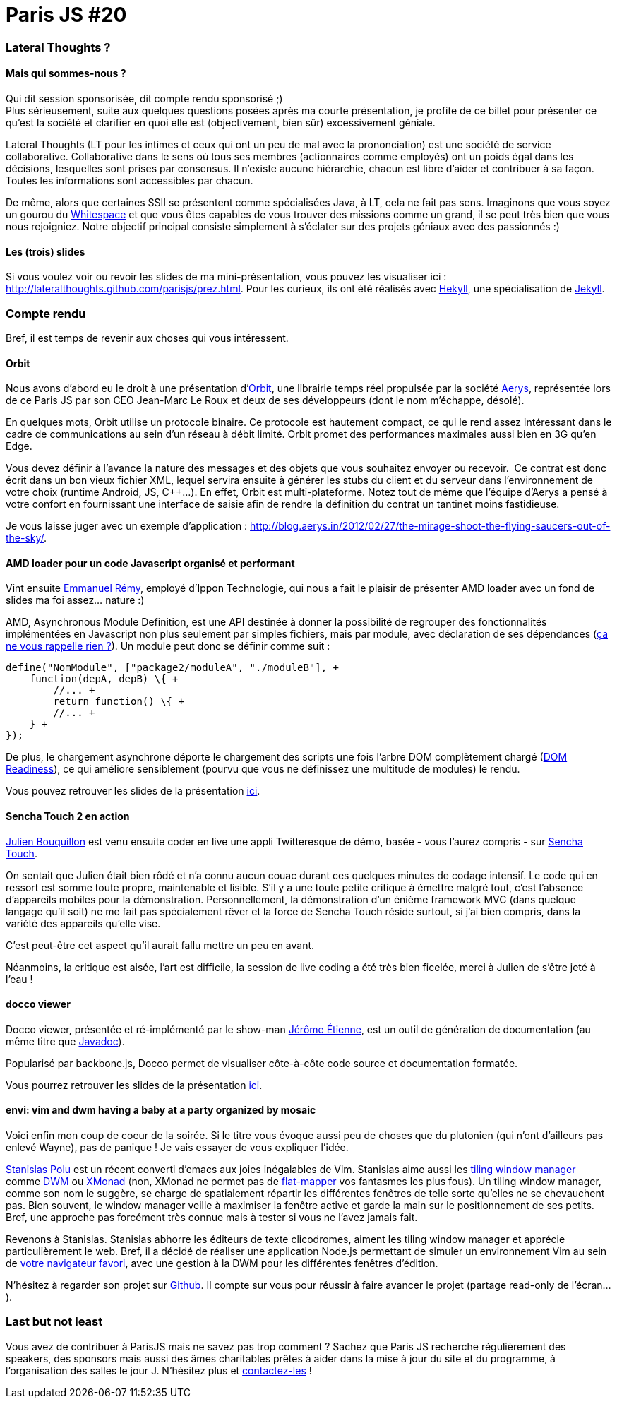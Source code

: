 # Paris JS #20

Lateral Thoughts ?
~~~~~~~~~~~~~~~~~~

Mais qui sommes-nous ?
^^^^^^^^^^^^^^^^^^^^^^

Qui dit session sponsorisée, dit compte rendu sponsorisé ;) +
Plus sérieusement, suite aux quelques questions posées après ma courte
présentation, je profite de ce billet pour présenter ce qu'est la
société et clarifier en quoi elle est (objectivement, bien sûr)
excessivement géniale.

Lateral Thoughts (LT pour les intimes et ceux qui ont un peu de mal avec
la prononciation) est une société de service collaborative.
Collaborative dans le sens où tous ses membres (actionnaires comme
employés) ont un poids égal dans les décisions, lesquelles sont prises
par consensus. Il n'existe aucune hiérarchie, chacun est libre d'aider
et contribuer à sa façon. Toutes les informations sont accessibles par
chacun.

De même, alors que certaines SSII se présentent comme spécialisées Java,
à LT, cela ne fait pas sens. Imaginons que vous soyez un gourou du
http://compsoc.dur.ac.uk/whitespace/[Whitespace] et que vous êtes
capables de vous trouver des missions comme un grand, il se peut très
bien que vous nous rejoigniez. Notre objectif principal consiste
simplement à s'éclater sur des projets géniaux avec des passionnés :)

Les (trois) slides
^^^^^^^^^^^^^^^^^^

Si vous voulez voir ou revoir les slides de ma mini-présentation, vous
pouvez les visualiser ici :
http://lateralthoughts.github.com/parisjs/prez.html. Pour les curieux,
ils ont été réalisés avec https://github.com/bmcmurray/hekyll[Hekyll],
une spécialisation de https://github.com/mojombo/jekyll/[Jekyll].

Compte rendu
~~~~~~~~~~~~

Bref, il est temps de revenir aux choses qui vous intéressent.

Orbit
^^^^^

Nous avons d'abord eu le droit à une présentation
d'http://aerys.in/orbit[Orbit], une librairie temps réel propulsée par
la société http://blog.aerys.in/[Aerys], représentée lors de ce Paris JS
par son CEO Jean-Marc Le Roux et deux de ses développeurs (dont le nom
m'échappe, désolé).

En quelques mots, Orbit utilise un protocole binaire. Ce protocole est
hautement compact, ce qui le rend assez intéressant dans le cadre de
communications au sein d'un réseau à débit limité. Orbit promet des
performances maximales aussi bien en 3G qu'en Edge.

Vous devez définir à l'avance la nature des messages et des objets que
vous souhaitez envoyer ou recevoir.  Ce contrat est donc écrit dans un
bon vieux fichier XML, lequel servira ensuite à générer les stubs du
client et du serveur dans l'environnement de votre choix (runtime
Android, JS, C++...). En effet, Orbit est multi-plateforme. Notez tout
de même que l'équipe d'Aerys a pensé à votre confort en fournissant une
interface de saisie afin de rendre la définition du contrat un tantinet
moins fastidieuse.

Je vous laisse juger avec un exemple d'application :
http://blog.aerys.in/2012/02/27/the-mirage-shoot-the-flying-saucers-out-of-the-sky/[].

AMD loader pour un code Javascript organisé et performant
^^^^^^^^^^^^^^^^^^^^^^^^^^^^^^^^^^^^^^^^^^^^^^^^^^^^^^^^^

Vint ensuite https://twitter.com/#%21/manuremy[Emmanuel Rémy], employé
d'Ippon Technologie, qui nous a fait le plaisir de présenter AMD loader
avec un fond de slides ma foi assez... nature :)

AMD, Asynchronous Module Definition, est une API destinée à donner la
possibilité de regrouper des fonctionnalités implémentées en Javascript
non plus seulement par simples fichiers, mais par module, avec
déclaration de ses dépendances
(http://en.wikipedia.org/wiki/Inversion_of_control[ça ne vous rappelle rien ?]). Un module peut donc se définir comme suit :

[source,javascript]
----
define("NomModule", ["package2/moduleA", "./moduleB"], +
    function(depA, depB) \{ +
        //... +
        return function() \{ +
        //... +
    } +
});
----

De plus, le chargement asynchrone déporte le chargement des scripts une
fois l'arbre DOM complètement chargé
(https://developer.mozilla.org/en/DOM/document.readyState[DOM
Readiness]), ce qui améliore sensiblement (pourvu que vous ne définissez
une multitude de modules) le rendu.

Vous pouvez retrouver les slides de la présentation
https://github.com/emmanuelremy/blog_amd/blob/master/parisjs_loader_amd.pdf?raw=true[ici].

Sencha Touch 2 en action
^^^^^^^^^^^^^^^^^^^^^^^^

http://fr.linkedin.com/pub/julien-bouquillon/19/b78/438[Julien Bouquillon] est venu ensuite coder en live une appli Twitteresque de démo, basée - vous l'aurez compris - sur http://www.sencha.com/products/touch/[Sencha Touch]. 

On sentait que Julien était bien rôdé et n'a connu aucun couac durant ces quelques minutes de codage intensif. Le code qui en ressort est somme toute propre, maintenable et lisible. S'il y a une toute petite critique à émettre malgré tout, c'est l'absence d'appareils mobiles pour la démonstration. Personnellement, la démonstration d'un énième framework MVC (dans quelque langage qu'il soit) ne me fait pas spécialement rêver
et la force de Sencha Touch réside surtout, si j'ai bien compris, dans la variété des appareils qu'elle vise. 

C'est peut-être cet aspect qu'il aurait fallu mettre un peu en avant.

Néanmoins, la critique est aisée, l'art est difficile, la session de live coding a été très bien ficelée, merci à Julien de s'être jeté à l'eau !

docco viewer
^^^^^^^^^^^^

Docco viewer, présentée et ré-implémenté par le show-man http://jetienne.com/[Jérôme Étienne], est un outil de génération de documentation (au même titre que http://www.oracle.com/technetwork/java/javase/documentation/index-jsp-135444.html[Javadoc]).

Popularisé par backbone.js, Docco permet de visualiser côte-à-côte code source et documentation formatée.

Vous pourrez retrouver les slides de la présentation http://jeromeetienne.github.com/slides/doccoviewer.parisjs20[ici].


envi: vim and dwm having a baby at a party organized by mosaic
^^^^^^^^^^^^^^^^^^^^^^^^^^^^^^^^^^^^^^^^^^^^^^^^^^^^^^^^^^^^^^

Voici enfin mon coup de coeur de la soirée. Si le titre vous évoque
aussi peu de choses que du plutonien (qui n'ont d'ailleurs pas enlevé
Wayne), pas de panique ! Je vais essayer de vous expliquer l'idée.

https://twitter.com/#%21/spolu/[Stanislas Polu] est un récent converti
d'emacs aux joies inégalables de Vim. Stanislas aime aussi les
http://en.wikipedia.org/wiki/Tiling_window_manager[tiling window
manager] comme http://dwm.suckless.org/[DWM] ou
http://xmonad.org/[XMonad] (non, XMonad ne permet pas de
http://en.wikipedia.org/wiki/Monad_%28functional_programming%29[flat-mapper]
vos fantasmes les plus fous). Un tiling window manager, comme son nom le
suggère, se charge de spatialement répartir les différentes fenêtres de
telle sorte qu'elles ne se chevauchent pas. Bien souvent, le window
manager veille à maximiser la fenêtre active et garde la main sur le
positionnement de ses petits. Bref, une approche pas forcément très
connue mais à tester si vous ne l'avez jamais fait.

Revenons à Stanislas. Stanislas abhorre les éditeurs de texte
clicodromes, aiment les tiling window manager et apprécie
particulièrement le web. Bref, il a décidé de réaliser une application
Node.js permettant de simuler un environnement Vim au sein de
http://www.getfirefox.net/[votre navigateur favori], avec une gestion à
la DWM pour les différentes fenêtres d'édition.

N'hésitez à regarder son projet sur
https://github.com/spolu/envi[Github]. Il compte sur vous pour réussir à
faire avancer le projet (partage read-only de l'écran...).


Last but not least
~~~~~~~~~~~~~~~~~~

Vous avez de contribuer à ParisJS mais ne savez pas trop comment ?
Sachez que Paris JS recherche régulièrement des speakers, des sponsors
mais aussi des âmes charitables prêtes à aider dans la mise à jour du
site et du programme, à l'organisation des salles le jour J. N'hésitez
plus et https://groups.google.com/forum/?fromgroups#%21forum/parisjs[contactez-les] !
